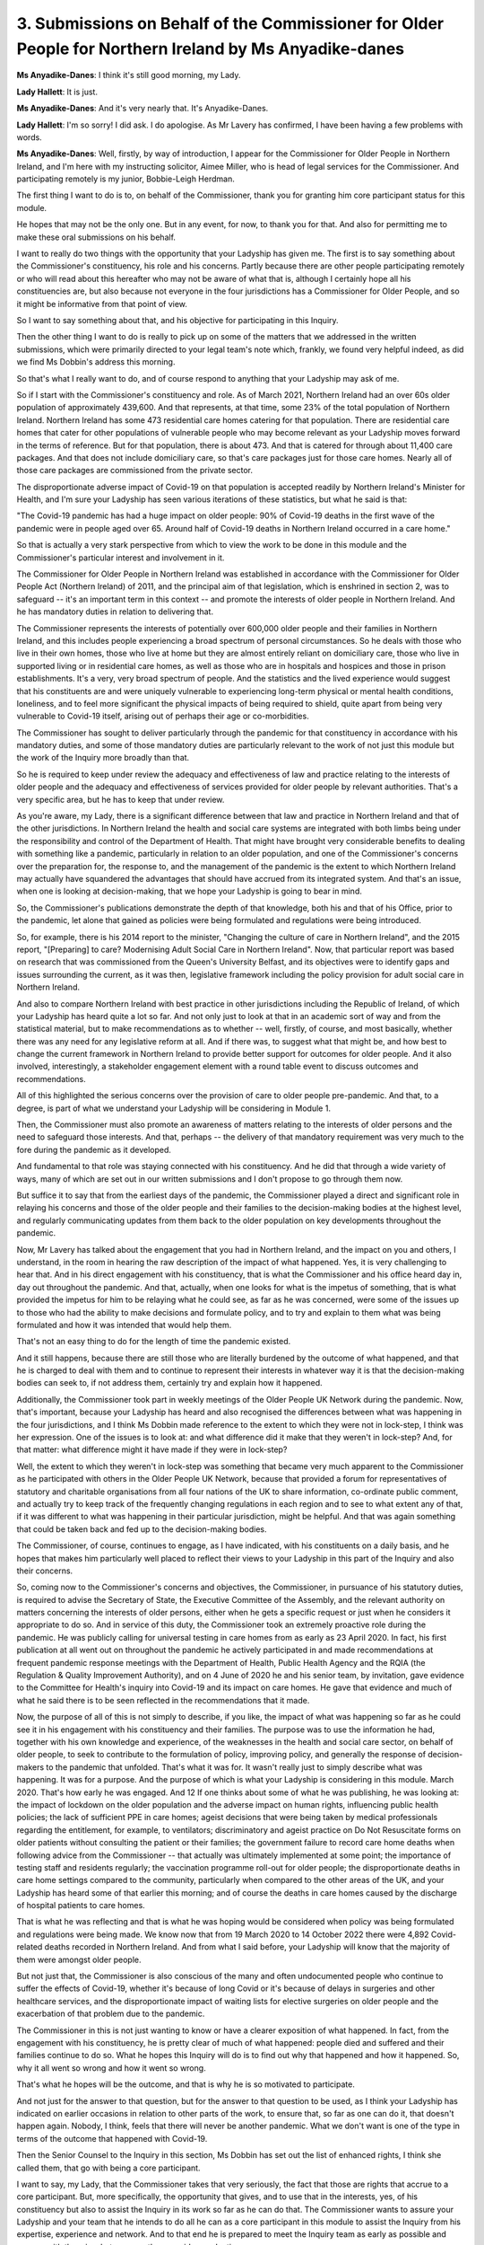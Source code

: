 3. Submissions on Behalf of the Commissioner for Older People for Northern Ireland by Ms Anyadike-danes
=======================================================================================================

**Ms Anyadike-Danes**: I think it's still good morning, my Lady.

**Lady Hallett**: It is just.

**Ms Anyadike-Danes**: And it's very nearly that. It's Anyadike-Danes.

**Lady Hallett**: I'm so sorry! I did ask. I do apologise. As Mr Lavery has confirmed, I have been having a few problems with words.

**Ms Anyadike-Danes**: Well, firstly, by way of introduction, I appear for the Commissioner for Older People in Northern Ireland, and I'm here with my instructing solicitor, Aimee Miller, who is head of legal services for the Commissioner. And participating remotely is my junior, Bobbie-Leigh Herdman.

The first thing I want to do is to, on behalf of the Commissioner, thank you for granting him core participant status for this module.

He hopes that may not be the only one. But in any event, for now, to thank you for that. And also for permitting me to make these oral submissions on his behalf.

I want to really do two things with the opportunity that your Ladyship has given me. The first is to say something about the Commissioner's constituency, his role and his concerns. Partly because there are other people participating remotely or who will read about this hereafter who may not be aware of what that is, although I certainly hope all his constituencies are, but also because not everyone in the four jurisdictions has a Commissioner for Older People, and so it might be informative from that point of view.

So I want to say something about that, and his objective for participating in this Inquiry.

Then the other thing I want to do is really to pick up on some of the matters that we addressed in the written submissions, which were primarily directed to your legal team's note which, frankly, we found very helpful indeed, as did we find Ms Dobbin's address this morning.

So that's what I really want to do, and of course respond to anything that your Ladyship may ask of me.

So if I start with the Commissioner's constituency and role. As of March 2021, Northern Ireland had an over 60s older population of approximately 439,600. And that represents, at that time, some 23% of the total population of Northern Ireland. Northern Ireland has some 473 residential care homes catering for that population. There are residential care homes that cater for other populations of vulnerable people who may become relevant as your Ladyship moves forward in the terms of reference. But for that population, there is about 473. And that is catered for through about 11,400 care packages. And that does not include domiciliary care, so that's care packages just for those care homes. Nearly all of those care packages are commissioned from the private sector.

The disproportionate adverse impact of Covid-19 on that population is accepted readily by Northern Ireland's Minister for Health, and I'm sure your Ladyship has seen various iterations of these statistics, but what he said is that:

"The Covid-19 pandemic has had a huge impact on older people: 90% of Covid-19 deaths in the first wave of the pandemic were in people aged over 65. Around half of Covid-19 deaths in Northern Ireland occurred in a care home."

So that is actually a very stark perspective from which to view the work to be done in this module and the Commissioner's particular interest and involvement in it.

The Commissioner for Older People in Northern Ireland was established in accordance with the Commissioner for Older People Act (Northern Ireland) of 2011, and the principal aim of that legislation, which is enshrined in section 2, was to safeguard -- it's an important term in this context -- and promote the interests of older people in Northern Ireland. And he has mandatory duties in relation to delivering that.

The Commissioner represents the interests of potentially over 600,000 older people and their families in Northern Ireland, and this includes people experiencing a broad spectrum of personal circumstances. So he deals with those who live in their own homes, those who live at home but they are almost entirely reliant on domiciliary care, those who live in supported living or in residential care homes, as well as those who are in hospitals and hospices and those in prison establishments. It's a very, very broad spectrum of people. And the statistics and the lived experience would suggest that his constituents are and were uniquely vulnerable to experiencing long-term physical or mental health conditions, loneliness, and to feel more significant the physical impacts of being required to shield, quite apart from being very vulnerable to Covid-19 itself, arising out of perhaps their age or co-morbidities.

The Commissioner has sought to deliver particularly through the pandemic for that constituency in accordance with his mandatory duties, and some of those mandatory duties are particularly relevant to the work of not just this module but the work of the Inquiry more broadly than that.

So he is required to keep under review the adequacy and effectiveness of law and practice relating to the interests of older people and the adequacy and effectiveness of services provided for older people by relevant authorities. That's a very specific area, but he has to keep that under review.

As you're aware, my Lady, there is a significant difference between that law and practice in Northern Ireland and that of the other jurisdictions. In Northern Ireland the health and social care systems are integrated with both limbs being under the responsibility and control of the Department of Health. That might have brought very considerable benefits to dealing with something like a pandemic, particularly in relation to an older population, and one of the Commissioner's concerns over the preparation for, the response to, and the management of the pandemic is the extent to which Northern Ireland may actually have squandered the advantages that should have accrued from its integrated system. And that's an issue, when one is looking at decision-making, that we hope your Ladyship is going to bear in mind.

So, the Commissioner's publications demonstrate the depth of that knowledge, both his and that of his Office, prior to the pandemic, let alone that gained as policies were being formulated and regulations were being introduced.

So, for example, there is his 2014 report to the minister, "Changing the culture of care in Northern Ireland", and the 2015 report, "[Preparing] to care? Modernising Adult Social Care in Northern Ireland". Now, that particular report was based on research that was commissioned from the Queen's University Belfast, and its objectives were to identify gaps and issues surrounding the current, as it was then, legislative framework including the policy provision for adult social care in Northern Ireland.

And also to compare Northern Ireland with best practice in other jurisdictions including the Republic of Ireland, of which your Ladyship has heard quite a lot so far. And not only just to look at that in an academic sort of way and from the statistical material, but to make recommendations as to whether -- well, firstly, of course, and most basically, whether there was any need for any legislative reform at all. And if there was, to suggest what that might be, and how best to change the current framework in Northern Ireland to provide better support for outcomes for older people. And it also involved, interestingly, a stakeholder engagement element with a round table event to discuss outcomes and recommendations.

All of this highlighted the serious concerns over the provision of care to older people pre-pandemic. And that, to a degree, is part of what we understand your Ladyship will be considering in Module 1.

Then, the Commissioner must also promote an awareness of matters relating to the interests of older persons and the need to safeguard those interests. And that, perhaps -- the delivery of that mandatory requirement was very much to the fore during the pandemic as it developed.

And fundamental to that role was staying connected with his constituency. And he did that through a wide variety of ways, many of which are set out in our written submissions and I don't propose to go through them now.

But suffice it to say that from the earliest days of the pandemic, the Commissioner played a direct and significant role in relaying his concerns and those of the older people and their families to the decision-making bodies at the highest level, and regularly communicating updates from them back to the older population on key developments throughout the pandemic.

Now, Mr Lavery has talked about the engagement that you had in Northern Ireland, and the impact on you and others, I understand, in the room in hearing the raw description of the impact of what happened. Yes, it is very challenging to hear that. And in his direct engagement with his constituency, that is what the Commissioner and his office heard day in, day out throughout the pandemic. And that, actually, when one looks for what is the impetus of something, that is what provided the impetus for him to be relaying what he could see, as far as he was concerned, were some of the issues up to those who had the ability to make decisions and formulate policy, and to try and explain to them what was being formulated and how it was intended that would help them.

That's not an easy thing to do for the length of time the pandemic existed.

And it still happens, because there are still those who are literally burdened by the outcome of what happened, and that he is charged to deal with them and to continue to represent their interests in whatever way it is that the decision-making bodies can seek to, if not address them, certainly try and explain how it happened.

Additionally, the Commissioner took part in weekly meetings of the Older People UK Network during the pandemic. Now, that's important, because your Ladyship has heard and also recognised the differences between what was happening in the four jurisdictions, and I think Ms Dobbin made reference to the extent to which they were not in lock-step, I think was her expression. One of the issues is to look at: and what difference did it make that they weren't in lock-step? And, for that matter: what difference might it have made if they were in lock-step?

Well, the extent to which they weren't in lock-step was something that became very much apparent to the Commissioner as he participated with others in the Older People UK Network, because that provided a forum for representatives of statutory and charitable organisations from all four nations of the UK to share information, co-ordinate public comment, and actually try to keep track of the frequently changing regulations in each region and to see to what extent any of that, if it was different to what was happening in their particular jurisdiction, might be helpful. And that was again something that could be taken back and fed up to the decision-making bodies.

The Commissioner, of course, continues to engage, as I have indicated, with his constituents on a daily basis, and he hopes that makes him particularly well placed to reflect their views to your Ladyship in this part of the Inquiry and also their concerns.

So, coming now to the Commissioner's concerns and objectives, the Commissioner, in pursuance of his statutory duties, is required to advise the Secretary of State, the Executive Committee of the Assembly, and the relevant authority on matters concerning the interests of older persons, either when he gets a specific request or just when he considers it appropriate to do so. And in service of this duty, the Commissioner took an extremely proactive role during the pandemic. He was publicly calling for universal testing in care homes from as early as 23 April 2020. In fact, his first publication at all went out on throughout the pandemic he actively participated in and made recommendations at frequent pandemic response meetings with the Department of Health, Public Health Agency and the RQIA (the Regulation & Quality Improvement Authority), and on 4 June of 2020 he and his senior team, by invitation, gave evidence to the Committee for Health's inquiry into Covid-19 and its impact on care homes. He gave that evidence and much of what he said there is to be seen reflected in the recommendations that it made.

Now, the purpose of all of this is not simply to describe, if you like, the impact of what was happening so far as he could see it in his engagement with his constituency and their families. The purpose was to use the information he had, together with his own knowledge and experience, of the weaknesses in the health and social care sector, on behalf of older people, to seek to contribute to the formulation of policy, improving policy, and generally the response of decision-makers to the pandemic that unfolded. That's what it was for. It wasn't really just to simply describe what was happening. It was for a purpose. And the purpose of which is what your Ladyship is considering in this module. March 2020. That's how early he was engaged. And                      12          If one thinks about some of what he was publishing, he was looking at: the impact of lockdown on the older population and the adverse impact on human rights, influencing public health policies; the lack of sufficient PPE in care homes; ageist decisions that were being taken by medical professionals regarding the entitlement, for example, to ventilators; discriminatory and ageist practice on Do Not Resuscitate forms on older patients without consulting the patient or their families; the government failure to record care home deaths when following advice from the Commissioner -- that actually was ultimately implemented at some point; the importance of testing staff and residents regularly; the vaccination programme roll-out for older people; the disproportionate deaths in care home settings compared to the community, particularly when compared to the other areas of the UK, and your Ladyship has heard some of that earlier this morning; and of course the deaths in care homes caused by the discharge of hospital patients to care homes.

That is what he was reflecting and that is what he was hoping would be considered when policy was being formulated and regulations were being made. We know now that from 19 March 2020 to 14 October 2022 there were 4,892 Covid-related deaths recorded in Northern Ireland. And from what I said before, your Ladyship will know that the majority of them were amongst older people.

But not just that, the Commissioner is also conscious of the many and often undocumented people who continue to suffer the effects of Covid-19, whether it's because of long Covid or it's because of delays in surgeries and other healthcare services, and the disproportionate impact of waiting lists for elective surgeries on older people and the exacerbation of that problem due to the pandemic.

The Commissioner in this is not just wanting to know or have a clearer exposition of what happened. In fact, from the engagement with his constituency, he is pretty clear of much of what happened: people died and suffered and their families continue to do so. What he hopes this Inquiry will do is to find out why that happened and how it happened. So, why it all went so wrong and how it went so wrong.

That's what he hopes will be the outcome, and that is why he is so motivated to participate.

And not just for the answer to that question, but for the answer to that question to be used, as I think your Ladyship has indicated on earlier occasions in relation to other parts of the work, to ensure that, so far as one can do it, that doesn't happen again. Nobody, I think, feels that there will never be another pandemic. What we don't want is one of the type in terms of the outcome that happened with Covid-19.

Then the Senior Counsel to the Inquiry in this section, Ms Dobbin has set out the list of enhanced rights, I think she called them, that go with being a core participant.

I want to say, my Lady, that the Commissioner takes that very seriously, the fact that those are rights that accrue to a core participant. But, more specifically, the opportunity that gives, and to use that in the interests, yes, of his constituency but also to assist the Inquiry in its work so far as he can do that. The Commissioner wants to assure your Ladyship and your team that he intends to do all he can as a core participant in this module to assist the Inquiry from his expertise, experience and network. And to that end he is prepared to meet the Inquiry team as early as possible and engage with them in whatever way they consider productive.

And I have to say, and this I would like to pass on, on behalf of Ms Miller and myself, my thanks to the Inquiry team, because actually that engagement has already started. We already met them. Almost the first thing what we did when we arrived here was to meet them and to have what we thought to be a very productive introduction. And we're very grateful for that and we certainly hope that that kind of interaction can continue.

So then finally, just on why the Commissioner is being involved: he welcomes, my Lady, your desire to progress as expeditiously as possible without compromising on receiving the important material and evidence that will inform your recommendations. He noted what was said in the transcript for Module 1. That actually is his aim.

The Commissioner also notes your reference to delivering the Inquiry's ambitious timetable will require the full co-operation of core participants and others, and your Ladyship repeated that today, and he confirms that he will do all that he can within his remit to further precisely that. And that includes welcoming the opportunity to provide relevant documents and evidence in ways that can be developed more with your team.

I just want to say some matters about the scope of the module, what I might call the discovery issue, if you like, which are the Rule 9 requests and disclosure, and experts, if I may. I hope I'm not trespassing too much on the time.

**Lady Hallett**: If you could focus on the -- I have read your written submissions.

**Ms Anyadike-Danes**: I'm very grateful.

So, since you have, then one of the areas that the Commissioner really wants to work with is really something that Mr Lavery spoke about, which is care homes. Your Ladyship has indicated that you will look at that.

There are some very unique elements of what happened in care homes as a result of the pandemic. If one sees, for example, the impact of lockdown and the lack of physical inspection or attendance of families that was possible during the pandemic. The Commissioner is very concerned that in the absence of that, if you like, the outside world lost its eyes and ears on what was happening in care homes. And he is very much aware of that and aware that how issues to do with isolation and reduction of -- within the care homes -- interpersonal contact, all of that was a matter that was managed individually by care homes in a way that didn't necessarily allow others to be appreciative of how that was happening and how that might have been improved.

**Lady Hallett**: Can I just interrupt there?

**Ms Anyadike-Danes**: Yes.

**Lady Hallett**: Just to make things clear, there will be a module that focuses on the care sector.

**Ms Anyadike-Danes**: Yes.

**Lady Hallett**: This module is focusing on key decision-making and whether or not the key decision-makers took into account the impact on various groups, like people in the care home, the elderly, children and the like. So when it comes to the really detailed kind of aspects you're talking about, that is more likely to be dealt with in the care home sector; its only subject matter will be the care sector.

**Ms Anyadike-Danes**: Yes, well, I'm very grateful for that, my Lady, and I did understand, certainly even from what the Senior Counsel to the Inquiry on the Welsh module said yesterday, that there was going to be an element on the care sector. And that brings me to another area that the Commissioner has an interest in, and it may be that we can take this forward in discussion with your team, which is: when one looks at the health sector, which is Module 3, as we understand it, and the care sector at some module at some stage perhaps later on, for Northern Ireland what was happening -- and by that, for the purposes of this, I mean the decision-making of what was happening and the way they took the experiences of what was being described, and the concerns about it, back up the line, if I can put it that way, to feature in policy and decision-making.

For Northern Ireland, actually, the care home straddles both those. So it's not really possible effectively to look at that decision-making and policy making discretely in healthcare or in social care, because of the -- the way the integrated system works, it's -- one would not get a proper picture of the hows and the whys in relation to decision-making without being able to look at how those -- both those sectors came together in the care home sector.

So I will say no more about that, because I'm sure that is something that can be developed with your team as to how we don't necessarily end up into over -- into unnecessary duplication, but also don't miss anything that's relevant for decision-making.

So, if I can then just deal very, very quickly with the Rule 9 requests and the disclosure.

By and large, much of -- since your Ladyship has been good enough to read the submission -- what has been said there we can take forward. All that we would want to do is to ensure that there is sufficient information being provided so that, from the Commissioner's expertise, he is able to assist in either the identification of further recipients of Rule 9 requests or, for that matter, be able to help as to where there might be some gaps in the material being provided to you.

He has a real interest in ensuring that there aren't gaps, as I'm sure your Ladyship does also. So that's just a matter of the provision of information ahead of time so that he can meaningfully assist with that.

There is another matter, but it's reflected in our written statement, and that is because -- and I don't believe that it's only an overlap likely between Module 3 and any social care module, but within the Module 2 and Module 2C there may well be matters where it would assist if the core participants could have sight of some of what was happening and had been provided in other modules. I'm sure there's a system that can be devised that will allow that without compromising anything of significance. Everybody will obviously have provided their undertakings, and so that obviously gives comfort to the Inquiry. And one doesn't want to duplicate the Inquiry's work by getting them to sort of involve a whole load of people who aren't directly relevant to the module in hand. But there may well be some purposeful dissemination that could happen as between material that comes, for example, in Module 2 and material that is going to arise in Module 2C.

On the -- finally, then -- instruction of expert witnesses, I listened with interest to what Mr Lavery was saying about how he wondered whether your Ladyship would consider a panel of experts. I must say I'd rather got the impression from the note that your senior counsel provided to us all that your Ladyship was considering effectively a panel in the sense of a resource panel, as opposed to a decision-making panel, and that, if I may respectfully say so, we think is a very good idea.

What actually was set out there in terms of the areas that have already been identified, I think there were four of them, (a) through to (d), I don't think there's anything there immediately that the Commissioner would necessarily think there is a gap. It may well be that you can see discrete elements as you work through become -- of very particular specialisms, and I think he understands that there will be an opportunity to respond, and also if there are particular identities of experts -- we note that that's already happened for one core participant in Module 1 -- and if that becomes a helpful thing to do, then we will be engaging on that.

But there is just one element, when I -- and I noted it when I was looking through -- at the areas for expertise. It's in relation to (b) where it describes the systems for measuring and estimating infections and deaths and the registration of deaths and overall figures for infection and death. It's more to do with, really, the deaths and the registration of deaths. It may well be that in dealing with the scope of this area -- and it's always very difficult when you're trying to set out a broad canvas, because the more you give individual bits, somebody thinks of their little bit that wasn't added on clearly is being left off. And we understand that these parts that are being described are indicative only and that your Ladyship is trying to be inclusive rather than exclusive. But in terms of the deaths, there are issues to do with death certification in care homes and the guidance that was given to coroners as to the occasions when there ought to be an inquest into those sorts of deaths.

Now, that is guidance, and that came from policy, and it may be that -- I don't believe that your Ladyship is necessarily excluding it, but there may be issues like that, that the Commissioner sees, and we can engage with your team about that, and that might be helpful generally.

So that's really all I want to say about what came through from the note. I would just like to conclude with this: to reassure your Ladyship and your team that working with this Inquiry is an absolute priority for the Commissioner, and he hopes there is a shared objective, which -- I think he has gleaned that hope from all that's been said so far, to find out what happened, learn the lessons for the future, and move as quickly as is reasonable and feasible to the issuing of effective recommendations. Because that's the tool that he hopes can be used for the future.

Thank you, my Lady.

**Lady Hallett**: Thank you very much indeed. I'm very grateful.

I can certainly confirm we share the same objectives, and I do welcome the Commissioner's interest. He's obviously played a very significant role representing a very important constituency, and I'm very grateful for his offers of help and indeed those that you have offered.

So thank you very much indeed.

**Ms Anyadike-Danes**: Thank you, my Lady.

**Lady Hallett**: Mr Jacobs.

